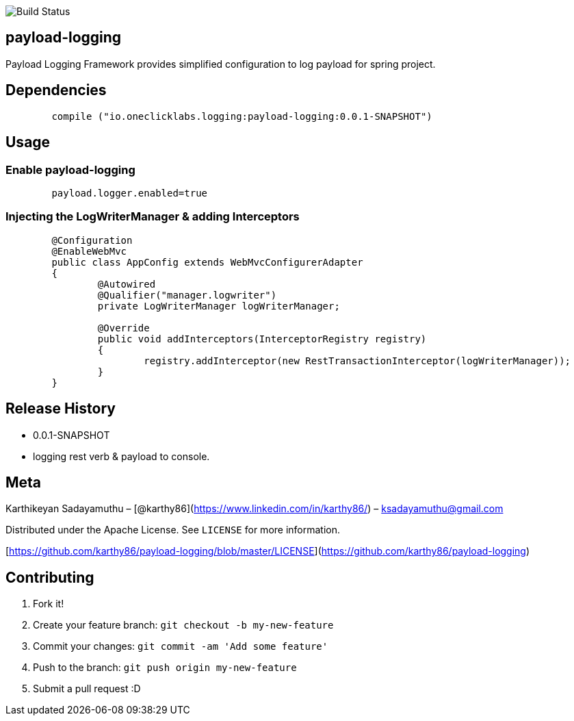 image::https://travis-ci.org/karthy86/payload-logging.svg?branch=master[Build Status]

## payload-logging

Payload Logging Framework provides simplified configuration to log payload for spring project.

## Dependencies

```
	compile ("io.oneclicklabs.logging:payload-logging:0.0.1-SNAPSHOT")
	
```

## Usage

### Enable payload-logging

```
	payload.logger.enabled=true

```

### Injecting the LogWriterManager & adding Interceptors

```
	@Configuration
	@EnableWebMvc
	public class AppConfig extends WebMvcConfigurerAdapter 
	{
		@Autowired
		@Qualifier("manager.logwriter")
		private LogWriterManager logWriterManager;
	
		@Override
		public void addInterceptors(InterceptorRegistry registry) 
		{
			registry.addInterceptor(new RestTransactionInterceptor(logWriterManager));
		}
	}
	
```

## Release History

* 0.0.1-SNAPSHOT
    * logging rest verb & payload to console.

## Meta

Karthikeyan Sadayamuthu – [@karthy86](https://www.linkedin.com/in/karthy86/) – ksadayamuthu@gmail.com

Distributed under the Apache License. See ``LICENSE`` for more information.

[https://github.com/karthy86/payload-logging/blob/master/LICENSE](https://github.com/karthy86/payload-logging)

## Contributing

1. Fork it!
2. Create your feature branch: `git checkout -b my-new-feature`
3. Commit your changes: `git commit -am 'Add some feature'`
4. Push to the branch: `git push origin my-new-feature`
5. Submit a pull request :D

